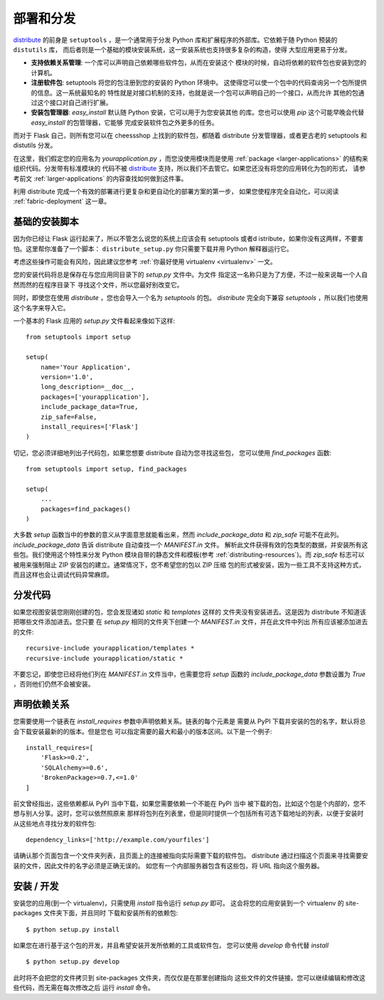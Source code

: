 .. _distribute-deployment:

部署和分发
=========================

`distribute`_ 的前身是 ``setuptools`` ，是一个通常用于分发
Python 库和扩展程序的外部库。它依赖于随 Python 预装的 ``distutils`` 库，
而后者则是一个基础的模块安装系统，这一安装系统也支持很多复杂的构造，使得
大型应用更易于分发。

- **支持依赖关系管理**: 一个库可以声明自己依赖哪些软件包，从而在安装这个
  模块的时候，自动将依赖的软件包也安装到您的计算机。
- **注册软件包**: setuptools 将您的包注册到您的安装的 Python 环境中。
  这使得您可以使一个包中的代码查询另一个包所提供的信息。这一系统最知名的
  特性就是对接口机制的支持，也就是说一个包可以声明自己的一个接口，从而允许
  其他的包通过这个接口对自己进行扩展。
- **安装包管理器**: `easy_install` 默认随 Python 安装，它可以用于为您安装其他
  的库。您也可以使用 `pip` 这个可能早晚会代替 `easy_install` 的包管理器，它能够
  完成安装软件包之外更多的任务。

而对于 Flask 自己，则所有您可以在 cheessshop 上找到的软件包，都随着 distribute 
分发管理器，或者更古老的 setuptools 和 distutils 分发。

在这里，我们假定您的应用名为 `yourapplication.py` ，而您没使用模块而是使用
:ref:`package <larger-applications>` 的结构来组织代码。分发带有标准模块的
代码不被 `distribute`_ 支持，所以我们不去管它。如果您还没有将您的应用转化为包的形式，
请参考前文 :ref:`larger-applications` 的内容查找如何做到这件事。

利用 distribute 完成一个有效的部署进行更复杂和更自动化的部署方案的第一步，
如果您使程序完全自动化，可以阅读 :ref:`fabric-deployment` 这一章。

基础的安装脚本
------------------

因为你已经让 Flask 运行起来了，所以不管怎么说您的系统上应该会有 setuptools
或者d istribute，如果你没有这两样，不要害怕。这里帮你准备了一个脚本：
``distribute_setup.py`` 你只需要下载并用 Python 解释器运行它。

考虑这些操作可能会有风险，因此建议您参考 :ref:`你最好使用 virtualenv
<virtualenv>` 一文。

您的安装代码将总是保存在与您应用同目录下的 `setup.py` 文件中。为文件
指定这一名称只是为了方便，不过一般来说每一个人自然而然的在程序目录下
寻找这个文件，所以您最好别改变它。

同时，即使您在使用 `distribute` ，您也会导入一个名为 `setuptools` 的包。
`distribute` 完全向下兼容 `setuptools` ，所以我们也使用这个名字来导入它。

一个基本的 Flask 应用的 `setup.py` 文件看起来像如下这样::

    from setuptools import setup

    setup(
        name='Your Application',
        version='1.0',
        long_description=__doc__,
        packages=['yourapplication'],
        include_package_data=True,
        zip_safe=False,
        install_requires=['Flask']
    )

切记，您必须详细地列出子代码包，如果您想要 distribute 自动为您寻找这些包，
您可以使用 `find_packages` 函数::

    from setuptools import setup, find_packages

    setup(
        ...
        packages=find_packages()
    )

大多数 `setup` 函数当中的参数的意义从字面意思就能看出来，然而
`include_package_data` 和 `zip_safe` 可能不在此列。
`include_package_data` 告诉 distribute 自动查找一个 `MANIFEST.in` 文件。
解析此文件获得有效的包类型的数据，并安装所有这些包。我们使用这个特性来分发
Python 模块自带的静态文件和模板(参考 :ref:`distributing-resources`)。而 `zip_safe` 
标志可以被用来强制阻止 ZIP 安装包的建立。通常情况下，您不希望您的包以 ZIP 压缩
包的形式被安装，因为一些工具不支持这种方式，而且这样也会让调试代码异常麻烦。

.. _distributing-resources:

分发代码
----------------------

如果您视图安装您刚刚创建的包，您会发现诸如 `static` 和 `templates` 这样的
文件夹没有安装进去。这是因为 distribute 不知道该把哪些文件添加进去。您只要
在 `setup.py` 相同的文件夹下创建一个 `MANIFEST.in` 文件，并在此文件中列出
所有应该被添加进去的文件::

    recursive-include yourapplication/templates *
    recursive-include yourapplication/static *

不要忘记，即使您已经将他们列在 `MANIFEST.in` 文件当中，也需要您将 `setup` 函数的
`include_package_data` 参数设置为 `True` ，否则他们仍然不会被安装。


声明依赖关系
----------------------

您需要使用一个链表在 `install_requires` 参数中声明依赖关系。链表的每个元素是
需要从 PyPI 下载并安装的包的名字，默认将总会下载安装最新的的版本。但是您也
可以指定需要的最大和最小的版本区间。以下是一个例子::

    install_requires=[
        'Flask>=0.2',
        'SQLAlchemy>=0.6',
        'BrokenPackage>=0.7,<=1.0'
    ]

前文曾经指出，这些依赖都从 PyPI 当中下载，如果您需要依赖一个不能在 PyPI 当中
被下载的包，比如这个包是个内部的，您不想与别人分享。这时，您可以依然照原来
那样将包列在列表里，但是同时提供一个包括所有可选下载地址的列表，以便于安装时
从这些地点寻找分发的软件包::

    dependency_links=['http://example.com/yourfiles']

请确认那个页面包含一个文件夹列表，且页面上的连接被指向实际需要下载的软件包。
distribute 通过扫描这个页面来寻找需要安装的文件，因此文件的名字必须是正确无误的。
如您有一个内部服务器包含有这些包，将 URL 指向这个服务器。


安装 / 开发
-----------------------

安装您的应用(到一个 virtualenv)，只需使用 `install` 指令运行 `setup.py` 即可。
这会将您的应用安装到一个 virtualenv 的 site-packages 文件夹下面，并且同时
下载和安装所有的依赖包::

    $ python setup.py install

如果您在进行基于这个包的开发，并且希望安装开发所依赖的工具或软件包，
您可以使用 `develop` 命令代替 `install` ::

    $ python setup.py develop

此时将不会把您的文件拷贝到 site-packages 文件夹，而仅仅是在那里创建指向
这些文件的文件链接。您可以继续编辑和修改这些代码，而无需在每次修改之后
运行 `install` 命令。


.. _distribute: http://pypi.python.org/pypi/distribute
.. _pip: http://pypi.python.org/pypi/pip
.. _distribute_setup.py: http://python-distribute.org/distribute_setup.py
